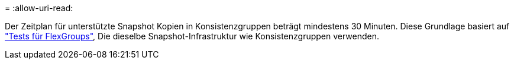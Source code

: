 = 
:allow-uri-read: 


Der Zeitplan für unterstützte Snapshot Kopien in Konsistenzgruppen beträgt mindestens 30 Minuten. Diese Grundlage basiert auf link:https://www.netapp.com/media/12385-tr4571.pdf["Tests für FlexGroups"^], Die dieselbe Snapshot-Infrastruktur wie Konsistenzgruppen verwenden.

